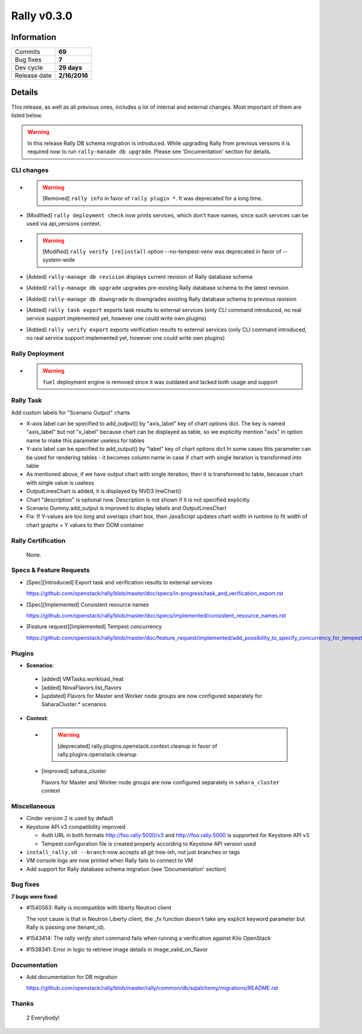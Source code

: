 ============
Rally v0.3.0
============

Information
-----------

+------------------+-----------------------+
| Commits          |        **69**         |
+------------------+-----------------------+
| Bug fixes        |        **7**          |
+------------------+-----------------------+
| Dev cycle        |       **29 days**     |
+------------------+-----------------------+
| Release date     |     **2/16/2016**     |
+------------------+-----------------------+


Details
-------

This release, as well as all previous ones, includes a lot of internal and
external changes. Most important of them are listed below.

.. warning:: In this release Rally DB schema migration is introduced. While
    upgrading Rally from previous versions it is required now to run
    ``rally-manade db upgrade``. Please see 'Documentation' section for details.


CLI changes
~~~~~~~~~~~

* .. warning:: [Removed] ``rally info`` in favor of ``rally plugin *``.
      It was deprecated for a long time.

* [Modified] ``rally deployment check`` now prints services, which don't have
  names, since such services can be used via api_versions context.

* .. warning:: [Modified] ``rally verify [re]install``
      option --no-tempest-venv was deprecated in favor of --system-wide

* [Added] ``rally-manage db revision`` displays current revision of
  Rally database schema

* [Added] ``rally-manage db upgrade`` upgrades pre-existing Rally
  database schema to the latest revision

* [Added] ``rally-manage db downgrade`` to downgrades existing Rally
  database schema to previous revision

* [Added] ``rally task export`` exports task results to external
  services (only CLI command introduced, no real service support
  implemented yet, however one could write own plugins)

* [Added] ``rally verify export`` exports verification results to
  external services (only CLI command introduced, no real service support
  implemented yet, however one could write own plugins)

Rally Deployment
~~~~~~~~~~~~~~~~

* .. warning:: ``fuel`` deployment engine is removed since it was outdated and
      lacked both usage and support

Rally Task
~~~~~~~~~~

Add custom labels for "Scenario Output" charts

* X-axis label can be specified to add_output() by
  "axis_label" key of chart options dict.
  The key is named "axis_label" but not "x_label"
  because chart can be displayed as table, so we explicitly
  mention "axis" in option name to make this parameter
  useless for tables

* Y-axis label can be specified to add_output() by
  "label" key of chart options dict
  In some cases this parameter can be used for rendering
  tables - it becomes column name in case if chart with
  single iteration is transformed into table

* As mentioned above, if we have output chart
  with single iteration, then it is transformed to table,
  because chart with single value is useless

* OutputLinesChart is added, it is displayed by
  NVD3 lineChart()

* Chart "description" is optional now. Description is
  not shown if it is not specified explicitly

* Scenario Dummy.add_output is improved to display labels
  and OutputLinesChart

* Fix: If Y-values are too long and overlaps chart box,
  then JavaScript updates chart width in runtime to fit
  width of chart graphs + Y values to their DOM container

Rally Certification
~~~~~~~~~~~~~~~~~~~

 None.

Specs & Feature Requests
~~~~~~~~~~~~~~~~~~~~~~~~

* [Spec][Introduced] Export task and verification results to external services

  https://github.com/openstack/rally/blob/master/doc/specs/in-progress/task_and_verification_export.rst

* [Spec][Implemented]  Consistent resource names

  https://github.com/openstack/rally/blob/master/doc/specs/implemented/consistent_resource_names.rst

* [Feature request][Implemented]  Tempest concurrency

  https://github.com/openstack/rally/blob/master/doc/feature_request/implemented/add_possibility_to_specify_concurrency_for_tempest.rst

Plugins
~~~~~~~

* **Scenarios**:

 - [added] VMTasks.workload_heat

 - [added] NovaFlavors.list_flavors

 - [updated] Flavors for Master and Worker node groups are now
   configured separately for SaharaCluster.* scenarios

* **Context**:

 - .. warning:: [deprecated] rally.plugins.openstack.context.cleanup
       in favor of rally.plugins.openstack.cleanup

 - [improved] sahara_cluster

   Flavors for Master and Worker node groups are now
   configured separately in ``sahara_cluster`` context

Miscellaneous
~~~~~~~~~~~~~

* Cinder version 2 is used by default

* Keystone API v3 compatibility improved

  - Auth URL in both formats http://foo.rally:5000/v3
    and http://foo.rally:5000 is supported for Keystone API v3

  - Tempest configuration file is created properly according
    to Keystone API version used

* ``install_rally.sh --branch`` now accepts all git tree-ish,
  not just branches or tags

* VM console logs are now printed when Rally fails to connect to VM

* Add support for Rally database schema migration (see 'Documentation' section)

Bug fixes
~~~~~~~~~

**7 bugs were fixed**:

* #1540563: Rally is incompatible with liberty Neutron client

  The root cause is that in Neutron Liberty client,
  the _fx function doesn't take any explicit keyword parameter
  but Rally is passing one (tenant_id).

* #1543414: The `rally verify start` command fails when running
  a verification against Kilo OpenStack

* #1538341: Error in logic to retrieve image details in image_valid_on_flavor

Documentation
~~~~~~~~~~~~~

* Add documentation for DB migration

  https://github.com/openstack/rally/blob/master/rally/common/db/sqlalchemy/migrations/README.rst

Thanks
~~~~~~

 2 Everybody!
